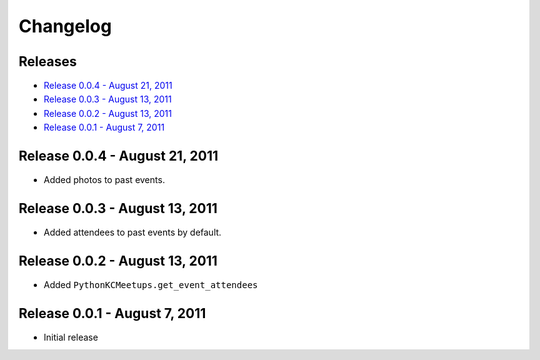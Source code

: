 Changelog
=========

Releases
--------

* `Release 0.0.4 - August 21, 2011`_
* `Release 0.0.3 - August 13, 2011`_
* `Release 0.0.2 - August 13, 2011`_
* `Release 0.0.1 - August 7, 2011`_

Release 0.0.4 - August 21, 2011
-------------------------------

* Added photos to past events.

Release 0.0.3 - August 13, 2011
-------------------------------

* Added attendees to past events by default.

Release 0.0.2 - August 13, 2011
-------------------------------

* Added ``PythonKCMeetups.get_event_attendees``

Release 0.0.1 - August 7, 2011
------------------------------

* Initial release
